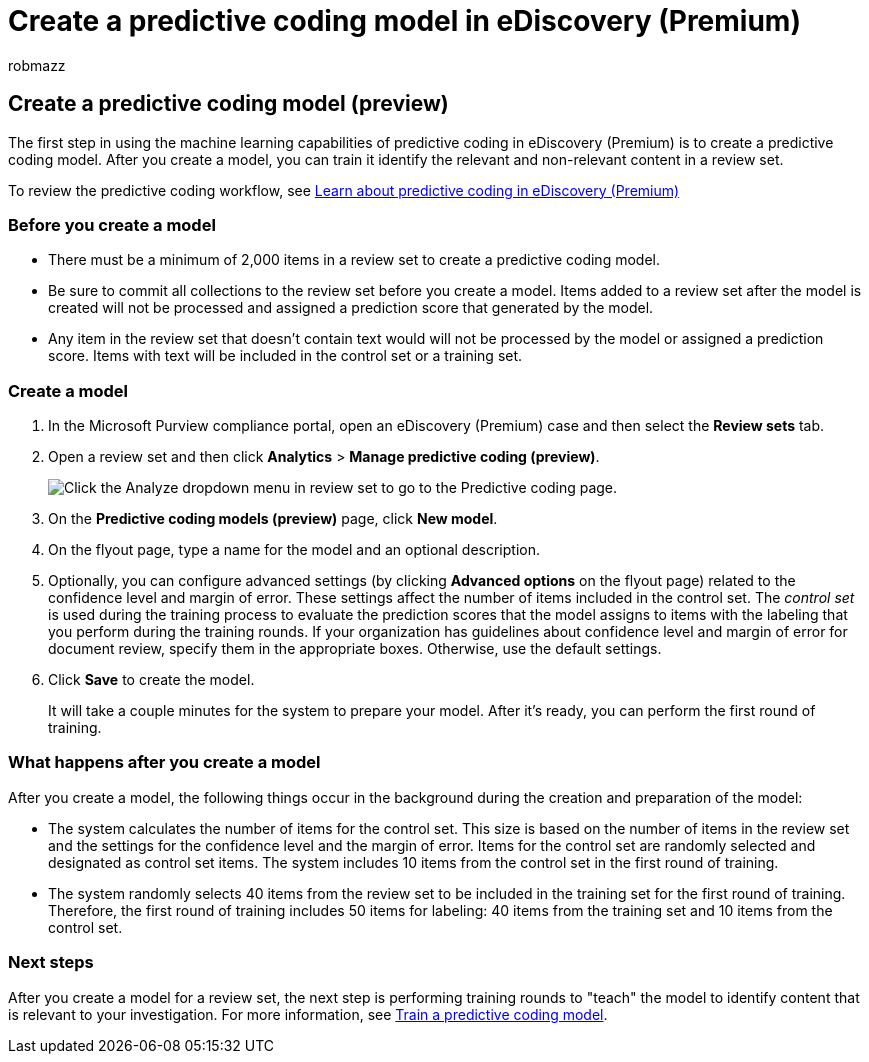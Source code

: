 = Create a predictive coding model in eDiscovery (Premium)
:audience: Admin
:author: robmazz
:description: Learn how to create a predictive coding model in eDiscovery (Premium). This is the first step in using the machine learning capabilities in eDiscovery (Premium) to help you identify relevant and non-relevant content in a review set.
:f1.keywords: ["NOCSH"]
:manager: laurawi
:ms.author: robmazz
:ms.collection: ["tier1", "M365-security-compliance", "ediscovery"]
:ms.localizationpriority: medium
:ms.reviewer: jefwan
:ms.service: O365-seccomp
:ms.topic: article
:search.appverid: ["MET150"]

== Create a predictive coding model (preview)

The first step in using the machine learning capabilities of predictive coding in eDiscovery (Premium) is to create a predictive coding model.
After you create a model, you can train it identify the relevant and non-relevant content in a review set.

To review the predictive coding workflow, see link:predictive-coding-overview.md#the-predictive-coding-workflow[Learn about predictive coding in eDiscovery (Premium)]

=== Before you create a model

* There must be a minimum of 2,000 items in a review set to create a predictive coding model.
* Be sure to commit all collections to the review set before you create a model.
Items added to a review set after the model is created will not be processed and assigned a prediction score that generated by the model.
* Any item in the review set that doesn't contain text would will not be processed by the model or assigned a prediction score.
Items with text will be included in the control set or a training set.

=== Create a model

. In the Microsoft Purview compliance portal, open an eDiscovery (Premium) case and then select the *Review sets* tab.
. Open a review set and then click *Analytics* > *Manage predictive coding (preview)*.
+
image::..\media\ManagePredictiveCoding.png[Click the Analyze dropdown menu in review set to go to the Predictive coding page.]

. On the *Predictive coding models (preview)* page, click *New model*.
. On the flyout page, type a name for the model and an optional description.
. Optionally, you can configure advanced settings (by clicking *Advanced options* on the flyout page) related to the confidence level and margin of error.
These settings affect the number of items included in the control set.
The _control set_ is used during the training process to evaluate the prediction scores that the model assigns to items with the labeling that you perform during the training rounds.
If your organization has guidelines about confidence level and margin of error for document review, specify them in the appropriate boxes.
Otherwise, use the default settings.
. Click *Save* to create the model.
+
It will take a couple minutes for the system to prepare your model.
After it's ready, you can perform the first round of training.

=== What happens after you create a model

After you create a model, the following things occur in the background during the creation and preparation of the model:

* The system calculates the number of items for the control set.
This size is based on the number of items in the review set and the settings for the confidence level and the margin of error.
Items for the control set are randomly selected and designated as control set items.
The system includes 10 items from the control set in the first round of training.
* The system randomly selects 40 items from the review set to be included in the training set for the first round of training.
Therefore, the first round of training includes 50 items for labeling: 40 items from the training set and 10 items from the control set.

=== Next steps

After you create a model for a review set, the next step is performing training rounds to "teach" the model to identify content that is relevant to your investigation.
For more information, see xref:predictive-coding-train-model.adoc[Train a predictive coding model].
